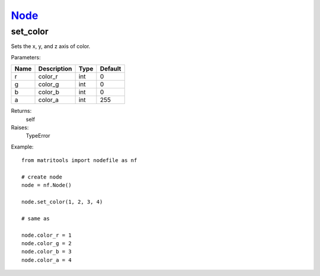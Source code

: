 `Node <node.html>`_
===================
set_color
---------
Sets the x, y, and z axis of color.

Parameters:

+------+-------------+------+---------+
| Name | Description | Type | Default |
+======+=============+======+=========+
| r    | color_r     | int  | 0       |
+------+-------------+------+---------+
| g    | color_g     | int  | 0       |
+------+-------------+------+---------+
| b    | color_b     | int  | 0       |
+------+-------------+------+---------+
| a    | color_a     | int  | 255     |
+------+-------------+------+---------+

Returns:
    self

Raises:
    TypeError

Example::

	from matritools import nodefile as nf

	# create node
	node = nf.Node()

	node.set_color(1, 2, 3, 4)

	# same as

	node.color_r = 1
	node.color_g = 2
	node.color_b = 3
	node.color_a = 4

